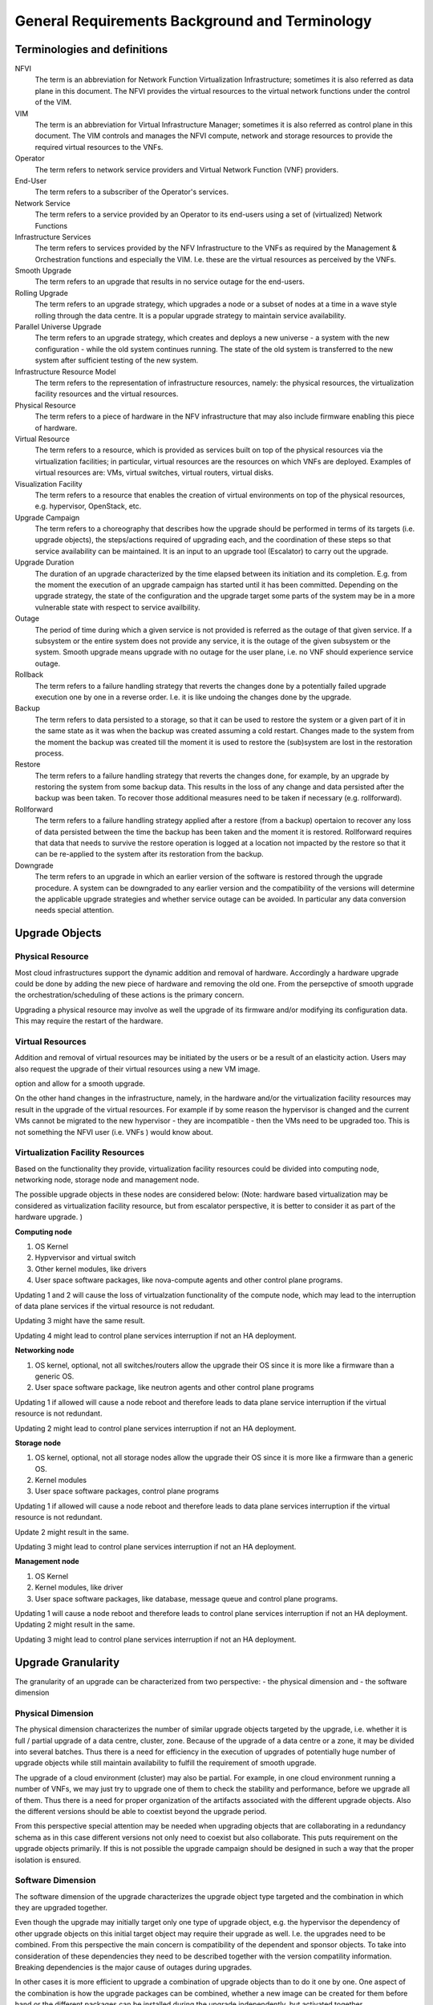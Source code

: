 General Requirements Background and Terminology
-----------------------------------------------

Terminologies and definitions
~~~~~~~~~~~~~~~~~~~~~~~~~~~~~

NFVI
  The term is an abbreviation for Network Function Virtualization
  Infrastructure; sometimes it is also referred as data plane in this
  document. The NFVI provides the virtual resources to the virtual
  network functions under the control of the VIM.

VIM
  The term is an abbreviation for Virtual Infrastructure Manager;
  sometimes it is also referred as control plane in this document.
  The VIM controls and manages the NFVI compute, network and storage
  resources to provide the required virtual resources to the VNFs.

Operator
  The term refers to network service providers and Virtual Network
  Function (VNF) providers.

End-User
  The term refers to a subscriber of the Operator's services.

Network Service
  The term refers to a service provided by an Operator to its
  end-users using a set of (virtualized) Network Functions

Infrastructure Services
  The term refers to services provided by the NFV Infrastructure to the VNFs
  as required by the Management & Orchestration functions and especially the VIM.
  I.e. these are the virtual resources as perceived by the VNFs.

Smooth Upgrade
  The term refers to an upgrade that results in no service outage
  for the end-users.

Rolling Upgrade
  The term refers to an upgrade strategy, which upgrades a node or a subset
  of nodes at a time in a wave style rolling through the data centre. It
  is a popular upgrade strategy to maintain service availability.

Parallel Universe Upgrade
  The term refers to an upgrade strategy, which creates and deploys
  a new universe - a system with the new configuration - while the old
  system continues running. The state of the old system is transferred
  to the new system after sufficient testing of the new system.

Infrastructure Resource Model
  The term refers to the representation of infrastructure resources,
  namely: the physical resources, the virtualization
  facility resources and the virtual resources.

Physical Resource
  The term refers to a piece of hardware in the NFV infrastructure that may
  also include firmware enabling this piece of hardware.

Virtual Resource
  The term refers to a resource, which is provided as services built on top
  of the physical resources via the virtualization facilities; in particular,
  virtual resources are the resources on which VNFs are deployed. Examples of
  virtual resources are: VMs, virtual switches, virtual routers, virtual disks.

Visualization Facility
  The term refers to a resource that enables the creation
  of virtual environments on top of the physical resources, e.g.
  hypervisor, OpenStack, etc.

Upgrade Campaign
  The term refers to a choreography that describes how the upgrade should
  be performed in terms of its targets (i.e. upgrade objects), the
  steps/actions required of upgrading each, and the coordination of these
  steps so that service availability can be maintained. It is an input to an
  upgrade tool (Escalator) to carry out the upgrade.

Upgrade Duration
  The duration of an upgrade characterized by the time elapsed between its
  initiation and its completion. E.g. from the moment the execution of an
  upgrade campaign has started until it has been committed. Depending on
  the upgrade strategy, the state of the configuration and the upgrade target
  some parts of the system may be in a more vulnerable state with respect to
  service availbility.

Outage
  The period of time during which a given service is not provided is referred
  as the outage of that given service. If a subsystem or the entire system
  does not provide any service, it is the outage of the given subsystem or the
  system. Smooth upgrade means upgrade with no outage for the user plane, i.e.
  no VNF should experience service outage.

Rollback
  The term refers to a failure handling strategy that reverts the changes
  done by a potentially failed upgrade execution one by one in a reverse order.
  I.e. it is like undoing the changes done by the upgrade.

Backup
  The term refers to data persisted to a storage, so that it can be used to
  restore the system or a given part of it in the same state as it was when the
  backup was created assuming a cold restart. Changes made to the system from
  the moment the backup was created till the moment it is used to restore the
  (sub)system are lost in the restoration process.

Restore
  The term refers to a failure handling strategy that reverts the changes
  done, for example, by an upgrade by restoring the system from some backup
  data. This results in the loss of any change and data persisted after the
  backup was been taken. To recover those additional measures need to be taken
  if necessary (e.g. rollforward).

Rollforward
  The term refers to a failure handling strategy applied after a restore
  (from a backup) opertaion to recover any loss of data persisted between
  the time the backup has been taken and the moment it is restored. Rollforward
  requires that data that needs to survive the restore operation is logged at
  a location not impacted by the restore so that it can be re-applied to the
  system after its restoration from the backup.

Downgrade
  The term refers to an upgrade in which an earlier version of the software
  is restored through the upgrade procedure. A system can be downgraded to any
  earlier version and the compatibility of the versions will determine the
  applicable upgrade strategies and whether service outage can be avoided.
  In particular any data conversion needs special attention.



Upgrade Objects
~~~~~~~~~~~~~~~

Physical Resource
^^^^^^^^^^^^^^^^^

Most cloud infrastructures support the dynamic addition and removal of
hardware. Accordingly a hardware upgrade could be done by adding the new
piece of hardware and removing the old one. From the persepctive of smooth
upgrade the orchestration/scheduling of these actions is the primary concern.

Upgrading a physical resource may involve as well the upgrade of its firmware
and/or modifying its configuration data. This may require the restart of the
hardware.



Virtual Resources
^^^^^^^^^^^^^^^^^

Addition and removal of virtual resources may be initiated by the users or be
a result of an elasticity action. Users may also request the upgrade of their
virtual resources using a new VM image.

.. Needs to be moved to requirement section: Escalator should facilitate such an
option and allow for a smooth upgrade.

On the other hand changes in the infrastructure, namely, in the hardware and/or
the virtualization facility resources may result in the upgrade of the virtual
resources. For example if by some reason the hypervisor is changed and
the current VMs cannot be migrated to the new hypervisor - they are
incompatible - then the VMs need to be upgraded too. This is not
something the NFVI user (i.e. VNFs ) would know about. 


Virtualization Facility Resources
^^^^^^^^^^^^^^^^^^^^^^^^^^^^^^^^^

Based on the functionality they provide, virtualization facility
resources could be divided into computing node, networking node,
storage node and management node.

The possible upgrade objects in these nodes are considered below:
(Note: hardware based virtualization may be considered as virtualization
facility resource, but from escalator perspective, it is better to
consider it as part of the hardware upgrade. )

**Computing node**

1. OS Kernel

2. Hypvervisor and virtual switch

3. Other kernel modules, like drivers

4. User space software packages, like nova-compute agents and other
   control plane programs.

Updating 1 and 2 will cause the loss of virtualzation functionality of
the compute node, which may lead to the interruption of data plane services 
if the virtual resource is not redudant.

Updating 3 might have the same result.

Updating 4 might lead to control plane services interruption if not an
HA deployment.

.. <MT> I'm not sure why would 4 cause control plane interruption on a
   compute node. My understanding is that simply the node cannot be managed.
   Redundancy won't help in that either.


**Networking node**

1. OS kernel, optional, not all switches/routers allow the upgrade their
   OS since it is more like a firmware than a generic OS.

2. User space software package, like neutron agents and other control
   plane programs

Updating 1 if allowed will cause a node reboot and therefore leads to
data plane service interruption if the virtual resource is not
redundant.

Updating 2 might lead to control plane services interruption if not an
HA deployment.

**Storage node**

1. OS kernel, optional, not all storage nodes allow the upgrade their OS
   since it is more like a firmware than a generic OS.

2. Kernel modules

3. User space software packages, control plane programs

Updating 1 if allowed will cause a node reboot and therefore leads to
data plane services interruption if the virtual resource is not
redundant.

Update 2 might result in the same.

Updating 3 might lead to control plane services interruption if not an
HA deployment.

**Management node**

1. OS Kernel

2. Kernel modules, like driver

3. User space software packages, like database, message queue and
   control plane programs.

Updating 1 will cause a node reboot and therefore leads to control
plane services interruption if not an HA deployment. Updating 2 might
result in the same.

Updating 3 might lead to control plane services interruption if not an
HA deployment.





Upgrade Granularity
~~~~~~~~~~~~~~~~~~~

The granularity of an upgrade can be characterized from two perspective:
- the physical dimension and
- the software dimension


Physical Dimension
^^^^^^^^^^^^^^^^^^

The physical dimension characterizes the number of similar upgrade objects
targeted by the upgrade, i.e. whether it is full / partial upgrade of a
data centre, cluster, zone.
Because of the upgrade of a data centre or a zone, it may be divided into
several batches. Thus there is a need for efficiency in the execution of
upgrades of potentially huge number of upgrade objects while still maintain
availability to fulfill the requirement of smooth upgrade.

The upgrade of a cloud environment (cluster) may also
be partial. For example, in one cloud environment running a number of
VNFs, we may just try to upgrade one of them to check the stability and
performance, before we upgrade all of them.
Thus there is a need for proper organization of the artifacts associated with
the different upgrade objects. Also the different versions should be able
to coextist beyond the upgrade period.

From this perspective special attention may be needed when upgrading
objects that are collaborating in a redundancy schema as in this case
different versions not only need to coexist but also collaborate. This
puts requirement on the upgrade objects primarily. If this is not possible
the upgrade campaign should be designed in such a way that the proper
isolation is ensured.

Software Dimension
^^^^^^^^^^^^^^^^^^

The software dimension of the upgrade characterizes the upgrade object
type targeted and the combination in which they are upgraded together.

Even though the upgrade may
initially target only one type of upgrade object, e.g. the hypervisor
the dependency of other upgrade objects on this initial target object may
require their upgrade as well. I.e. the upgrades need to be combined. From this
perspective the main concern is compatibility of the dependent and
sponsor objects. To take into consideration of these dependencies
they need to be described together with the version compatility information.
Breaking dependencies is the major cause of outages during upgrades.

In other cases it is more efficient to upgrade a combination of upgrade
objects than to do it one by one. One aspect of the combination is how
the upgrade packages can be combined, whether a new image can be created for
them before hand or the different packages can be installed during the upgrade
independently, but activated together.

The combination of upgrade objects may span across
layers (e.g. software stack in the host and the VM of the VNF).
Thus, it may require additional coordination between the management layers.

With respect to each upgrade object type and even stacks we can
distingush major and minor upgrades:

**Major Upgrade**

Upgrades between major releases may introducing significant changes in
function, configuration and data, such as the upgrade of OPNFV from
Arno to Brahmaputra.

**Minor Upgrade**

Upgrades inside one major releases which would not leads to changing
the structure of the platform and may not infect the schema of the
system data.

Scope of Impact
~~~~~~~~~~~~~~~

Considering availability and therefore smooth upgrade, one of the major
concerns is the predictability and control of the outcome of the different
upgrade operations. Ideally an upgrade can be performed without impacting any
entity in the system, which means none of the operations change or potentially
change the behaviour of any entity in the system in an uncotrolled manner.
Accordingly the operations of such an upgrade can be performed any time while
the system is running, while all the entities are online. No entity needs to be
taken offline to avoid such adverse effects. Hence such upgrade operations
are referred as online operations. The effects of the upgrade might be activated
next time it is used, or may require a special activation action such as a
restart. Note that the activation action provides more control and predictability.

If an entity's behavior in the system may change due to the upgrade it may
be better to take it offline for the time of the relevant upgrade operations.
The main question is however considering the hosting relation of an upgrade
object what hosted entities are impacted. Accordingly we can identify a scope
which is impacted by taking the given upgrade object offline. The entities
that are in the scope of impact may need to be taken offline or moved out of
this scope i.e. migrated.

If the impacted entity is in a different layer managed by another manager
this may require coordination because taking out of service some
infrastructure resources for the time of their upgrade which support virtual
resources used by VNFs that should not experience outages. The hosted VNFs
may or may not allow for the hot migration of their VMs. In case of migration
the VMs placement policy should be considered.



Upgrade duration
~~~~~~~~~~~~~~~~

As the OPNFV end-users are primarily Telecom operators, the network
services provided by the VNFs deployed on the NFVI should meet the
requirement of 'Carrier Grade'.::

  In telecommunication, a "carrier grade" or"carrier class" refers to a
  system, or a hardware or software component that is extremely reliable,
  well tested and proven in its capabilities. Carrier grade systems are
  tested and engineered to meet or exceed "five nines" high availability
  standards, and provide very fast fault recovery through redundancy
  (normally less than 50 milliseconds). [from wikipedia.org]

"five nines" means working all the time in ONE YEAR except 5'15".

::

  We have learnt that a well prepared upgrade of OpenStack needs 10
  minutes. The major time slot in the outage time is used spent on
  synchronizing the database. [from ' Ten minutes OpenStack Upgrade? Done!
  ' by Symantec]

This 10 minutes of downtime of the OpenStack services however did not impact the
users, i.e. the VMs running on the compute nodes. This was the outage of
the control plane only. On the other hand with respect to the
preparations this was a manually tailored upgrade specific to the
particular deployment and the versions of each OpenStack service.

The project targets to achieve a more generic methodology, which however
requires that the upgrade objects fulfil certain requirements. Since
this is only possible on the long run we target first the upgrade
of the different VIM services from version to version.

**Questions:**

1. Can we manage to upgrade OPNFV in only 5 minutes?
 
.. <MT> The first question is whether we have the same carrier grade
   requirement on the control plane as on the user plane. I.e. how
   much control plane outage we can/willing to tolerate?
   In the above case probably if the database is only half of the size
   we can do the upgrade in 5 minutes, but is that good? It also means
   that if the database is twice as much then the outage is 20
   minutes.
   For the user plane we should go for less as with two release yearly
   that means 10 minutes outage per year.

.. <Malla> 10 minutes outage per year to the users? Plus, if we take
   control plane into the consideration, then total outage will be
   more than 10 minute in whole network, right?

.. <MT> The control plane outage does not have to cause outage to
   the users, but it may of course depending on the size of the system
   as it's more likely that there's a failure that needs to be handled
   by the control plane.

2. Is it acceptable for end users ? Such as a planed service
   interruption will lasting more than ten minutes for software
   upgrade.

.. <MT> For user plane, no it's not acceptable in case of
   carrier-grade. The 5' 15" downtime should include unplanned and
   planned downtimes.
   
.. <Malla> I go agree with Maria, it is not acceptable.

3. Will any VNFs still working well when VIM is down?

.. <MT> In case of OpenStack it seems yes. .:)

The maximum duration of an upgrade
^^^^^^^^^^^^^^^^^^^^^^^^^^^^^^^^^^

The duration of an upgrade is related to and proportional with the
scale and the complexity of the OPNFV platform as well as the
granularity (in function and in space) of the upgrade.

.. <Malla> Also, if is a partial upgrade like module upgrade, it depends
  also on the OPNFV modules and their tight connection entities as well.

.. <MT> Since the maintenance window is shrinking and becoming non-existent
  the duration of the upgrade is secondary to the requirement of smooth upgrade.
  But probably we want to be able to put a time constraint on each upgrade
  during which it must complete otherwise it is considered failed and the system
  should be rolled back. I.e. in case of automatic execution it might not be clear
  if an upgrade is long or just hanging. The time constraints may be a function
  of the size of the system in terms of the upgrade object(s).

The maximum duration of a roll back when an upgrade is failed 
^^^^^^^^^^^^^^^^^^^^^^^^^^^^^^^^^^^^^^^^^^^^^^^^^^^^^^^^^^^^^^

The duration of a roll back is short than the corresponding upgrade. It
depends on the duration of restore the software and configure data from
pre-upgrade backup / snapshot.

.. <MT> During the upgrade process two types of failure may happen:
  In case we can recover from the failure by undoing the upgrade
  actions it is possible to roll back the already executed part of the
  upgrade in graceful manner introducing no more service outage than
  what was introduced during the upgrade. Such a graceful roll back
  requires typically the same amount of time as the executed portion of
  the upgrade and impose minimal state/data loss.
  
.. <MT> Requirement: It should be possible to roll back gracefully the
  failed upgrade of stateful services of the control plane.
  In case we cannot recover from the failure by just undoing the
  upgrade actions, we have to restore the upgraded entities from their
  backed up state. In other terms the system falls back to an earlier
  state, which is typically a faster recovery procedure than graceful
  roll back and depending on the statefulness of the entities involved it
  may result in significant state/data loss.
  
.. <MT> Two possible types of failures can happen during an upgrade

.. <MT> We can recover from the failure that occurred in the upgrade process:
  In this case, a graceful rolling back of the executed part of the
  upgrade may be possible which would "undo" the executed part in a
  similar fashion. Thus, such a roll back introduces no more service
  outage during an upgrade than the executed part introduced. This
  process typically requires the same amount of time as the executed
  portion of the upgrade and impose minimal state/data loss.

.. <MT> We cannot recover from the failure that occurred in the upgrade
   process: In this case, the system needs to fall back to an earlier
   consistent state by reloading this backed-up state. This is typically
   a faster recovery procedure than the graceful roll back, but can cause
   state/data loss. The state/data loss usually depends on the
   statefulness of the entities whose state is restored from the backup.

The maximum duration of a VNF interruption (Service outage)
^^^^^^^^^^^^^^^^^^^^^^^^^^^^^^^^^^^^^^^^^^^^^^^^^^^^^^^^^^^

Since not the entire process of a smooth upgrade will affect the VNFs,
the duration of the VNF interruption may be shorter than the duration
of the upgrade. In some cases, the VNF running without the control
from of the VIM is acceptable.

.. <MT> Should require explicitly that the NFVI should be able to
  provide its services to the VNFs independent of the control plane?

.. <MT> Requirement: The upgrade of the control plane must not cause
  interruption of the NFVI services provided to the VNFs.

.. <MT> With respect to carrier-grade the yearly service outage of the
  VNF should not exceed 5' 15" regardless whether it is planned or
  unplanned outage. Considering the HA requirements TL-9000 requires an
  end-to-end service recovery time of 15 seconds based on which the ETSI
  GS NFV-REL 001 V1.1.1 (2015-01) document defines three service
  availability levels (SAL). The proposed example service recovery times
  for these levels are:

.. <MT> SAL1: 5-6 seconds

.. <MT> SAL2: 10-15 seconds

.. <MT> SAL3: 20-25 seconds

.. <Pva> my comment was actually that the downtime metrics of the
  underlying elements, components and services are small fraction of the
  total E2E service availability time. No-one on the E2E service path
  will get the whole downtime allocation (in this context it includes
  upgrade process related outages for the services provided by VIM etc.
  elements that are subject to upgrade process).
  
.. <MT> So what you are saying is that the upgrade of any entity
  (component, service) shouldn't cause even this much service
  interruption. This was the reason I brought these figures here as well
  that they are posing some kind of upper-upper boundary. Ideally the
  interruption is in the millisecond range i.e. no more than a
  switch-over or a live migration.
  
.. <MT> Requirement: Any interruption caused to the VNF by the upgrade
  of the NFVI should be in the sub-second range.

.. <MT]> In the future we also need to consider the upgrade of the NFVI,
  i.e. HW, firmware, hypervisors, host OS etc.